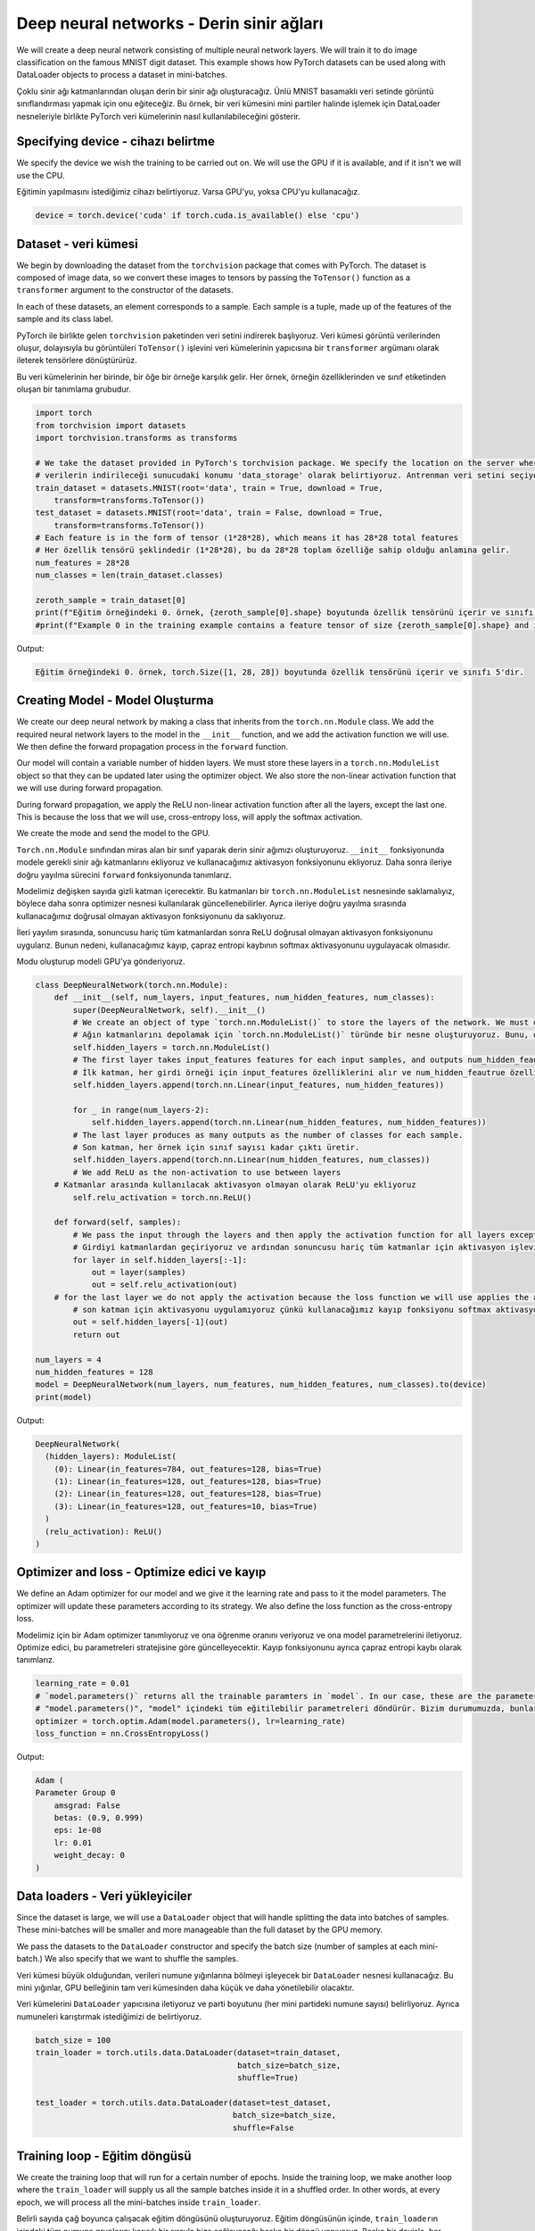 =========================================
Deep neural networks - Derin sinir ağları 
=========================================

We will create a deep neural network consisting of multiple neural network layers. We will train it to do image classification on the famous MNIST digit dataset. This example shows how PyTorch datasets can be used along with DataLoader objects to process a dataset in mini-batches.

Çoklu sinir ağı katmanlarından oluşan derin bir sinir ağı oluşturacağız. Ünlü MNIST basamaklı veri setinde görüntü sınıflandırması yapmak için onu eğiteceğiz. Bu örnek, bir veri kümesini mini partiler halinde işlemek için DataLoader nesneleriyle birlikte PyTorch veri kümelerinin nasıl kullanılabileceğini gösterir.

Specifying device - cihazı belirtme
===================================

We specify the device we wish the training to be carried out on. We will use the GPU if it is available, and if it isn't we will use the CPU. 

Eğitimin yapılmasını istediğimiz cihazı belirtiyoruz. Varsa GPU'yu, yoksa CPU'yu kullanacağız.

.. code-block:: python

   device = torch.device('cuda' if torch.cuda.is_available() else 'cpu')

Dataset - veri kümesi
=====================

We begin by downloading the dataset from the ``torchvision`` package that comes with PyTorch. The dataset is composed of image data, so we convert these images to tensors by passing the ``ToTensor()`` function as a ``transformer`` argument to the constructor of the datasets.

In each of these datasets, an element corresponds to a sample. Each sample is a tuple, made up of the features of the sample and its class label. 

PyTorch ile birlikte gelen ``torchvision`` paketinden veri setini indirerek başlıyoruz. Veri kümesi görüntü verilerinden oluşur, dolayısıyla bu görüntüleri ``ToTensor()`` işlevini veri kümelerinin yapıcısına bir ``transformer`` argümanı olarak ileterek tensörlere dönüştürürüz.

Bu veri kümelerinin her birinde, bir öğe bir örneğe karşılık gelir. Her örnek, örneğin özelliklerinden ve sınıf etiketinden oluşan bir tanımlama grubudur.

.. code-block:: python

   import torch
   from torchvision import datasets
   import torchvision.transforms as transforms

   # We take the dataset provided in PyTorch's torchvision package. We specify the location on the server where the data will be downloaded as 'data_storage'. We select the training dataset and ask Torchvision to download it if it has not been downloaded. The dataset consists of image data, so by passing the `ToTensor()` transform we convert it to tensors. PyTorch'un torchvision paketinde sağlanan veri setini alıyoruz.
   # verilerin indirileceği sunucudaki konumu 'data_storage' olarak belirtiyoruz. Antrenman veri setini seçiyoruz ve indirilmemişse Torchvision'dan indirmesini istiyoruz. Veri kümesi görüntü verilerinden oluşur, bu nedenle `ToTensor()` dönüşümünü geçirerek onu tensörlere dönüştürürüz.  
   train_dataset = datasets.MNIST(root='data', train = True, download = True, 
       transform=transforms.ToTensor())
   test_dataset = datasets.MNIST(root='data', train = False, download = True, 
       transform=transforms.ToTensor())
   # Each feature is in the form of tensor (1*28*28), which means it has 28*28 total features
   # Her özellik tensörü şeklindedir (1*28*28), bu da 28*28 toplam özelliğe sahip olduğu anlamına gelir. 
   num_features = 28*28
   num_classes = len(train_dataset.classes)

   zeroth_sample = train_dataset[0]
   print(f"Eğitim örneğindeki 0. örnek, {zeroth_sample[0].shape} boyutunda özellik tensörünü içerir ve sınıfı {zeroth_sample[1]}'dir. ")
   #print(f"Example 0 in the training example contains a feature tensor of size {zeroth_sample[0].shape} and its class is {zeroth_sample[1]}.")

Output:

.. code-block:: python

   Eğitim örneğindeki 0. örnek, torch.Size([1, 28, 28]) boyutunda özellik tensörünü içerir ve sınıfı 5'dir.

Creating Model - Model Oluşturma
================================

We create our deep neural network by making a class that inherits from the ``torch.nn.Module`` class. We add the required neural network layers to the model in the ``__init__`` function, and we add the activation function we will use. We then define the forward propagation process in the ``forward`` function.

Our model will contain a variable number of hidden layers. We must store these layers in a ``torch.nn.ModuleList`` object so that they can be updated later using the optimizer object. We also store the non-linear activation function that we will use during forward propagation. 

During forward propagation, we apply the ReLU non-linear activation function after all the layers, except the last one. This is because the loss that we will use, cross-entropy loss, will apply the softmax activation.

We create the mode and send the model to the GPU.

``Torch.nn.Module`` sınıfından miras alan bir sınıf yaparak derin sinir ağımızı oluşturuyoruz. ``__init__`` fonksiyonunda modele gerekli sinir ağı katmanlarını ekliyoruz ve kullanacağımız aktivasyon fonksiyonunu ekliyoruz. Daha sonra ileriye doğru yayılma sürecini ``forward`` fonksiyonunda tanımlarız.

Modelimiz değişken sayıda gizli katman içerecektir. Bu katmanları bir ``torch.nn.ModuleList`` nesnesinde saklamalıyız, böylece daha sonra optimizer nesnesi kullanılarak güncellenebilirler. Ayrıca ileriye doğru yayılma sırasında kullanacağımız doğrusal olmayan aktivasyon fonksiyonunu da saklıyoruz.

İleri yayılım sırasında, sonuncusu hariç tüm katmanlardan sonra ReLU doğrusal olmayan aktivasyon fonksiyonunu uygularız. Bunun nedeni, kullanacağımız kayıp, çapraz entropi kaybının softmax aktivasyonunu uygulayacak olmasıdır.

Modu oluşturup modeli GPU'ya gönderiyoruz.

.. code-block:: python

   class DeepNeuralNetwork(torch.nn.Module):
       def __init__(self, num_layers, input_features, num_hidden_features, num_classes):
           super(DeepNeuralNetwork, self).__init__()
           # We create an object of type `torch.nn.ModuleList()` to store the layers of the network. We must do this so the optimizer can update the parameters of the neural network layers.
           # Ağın katmanlarını depolamak için `torch.nn.ModuleList()` türünde bir nesne oluşturuyoruz. Bunu, optimize edicinin sinir ağı katmanlarının parametrelerini güncelleyebilmesi için yapmalıyız. 
           self.hidden_layers = torch.nn.ModuleList()
           # The first layer takes input_features features for each input samples, and outputs num_hidden_feautrue features
           # İlk katman, her girdi örneği için input_features özelliklerini alır ve num_hidden_feautrue özelliklerini çıkarır.
           self.hidden_layers.append(torch.nn.Linear(input_features, num_hidden_features))

           for _ in range(num_layers-2):
               self.hidden_layers.append(torch.nn.Linear(num_hidden_features, num_hidden_features))
           # The last layer produces as many outputs as the number of classes for each sample.
           # Son katman, her örnek için sınıf sayısı kadar çıktı üretir.
           self.hidden_layers.append(torch.nn.Linear(num_hidden_features, num_classes))
           # We add ReLU as the non-activation to use between layers
       # Katmanlar arasında kullanılacak aktivasyon olmayan olarak ReLU'yu ekliyoruz
           self.relu_activation = torch.nn.ReLU()

       def forward(self, samples):
           # We pass the input through the layers and then apply the activation function for all layers except the last one.
           # Girdiyi katmanlardan geçiriyoruz ve ardından sonuncusu hariç tüm katmanlar için aktivasyon işlevini uyguluyoruz. 
           for layer in self.hidden_layers[:-1]:
               out = layer(samples)
               out = self.relu_activation(out)
       # for the last layer we do not apply the activation because the loss function we will use applies the activation of softmax
           # son katman için aktivasyonu uygulamıyoruz çünkü kullanacağımız kayıp fonksiyonu softmax aktivasyonunu uyguluyor 
           out = self.hidden_layers[-1](out)
           return out

   num_layers = 4
   num_hidden_features = 128
   model = DeepNeuralNetwork(num_layers, num_features, num_hidden_features, num_classes).to(device)
   print(model)

Output:

.. code-block:: python

   DeepNeuralNetwork(
     (hidden_layers): ModuleList(
       (0): Linear(in_features=784, out_features=128, bias=True)
       (1): Linear(in_features=128, out_features=128, bias=True)
       (2): Linear(in_features=128, out_features=128, bias=True)
       (3): Linear(in_features=128, out_features=10, bias=True)
     )
     (relu_activation): ReLU()
   )

Optimizer and loss - Optimize edici ve kayıp
============================================

We define an Adam optimizer for our model and we give it the learning rate and pass to it the model parameters. The optimizer will update these parameters according to its strategy. We also define the loss function as the cross-entropy loss.

Modelimiz için bir Adam optimizer tanımlıyoruz ve ona öğrenme oranını veriyoruz ve ona model parametrelerini iletiyoruz. Optimize edici, bu parametreleri stratejisine göre güncelleyecektir. Kayıp fonksiyonunu ayrıca çapraz entropi kaybı olarak tanımlarız.

.. code-block:: python

   learning_rate = 0.01
   # `model.parameters()` returns all the trainable paramters in `model`. In our case, these are the parameters of the linear layer in `model`
   # "model.parameters()", "model" içindeki tüm eğitilebilir parametreleri döndürür. Bizim durumumuzda, bunlar "model"deki doğrusal katmanın parametreleridir.
   optimizer = torch.optim.Adam(model.parameters(), lr=learning_rate)  
   loss_function = nn.CrossEntropyLoss()

Output:

.. code-block:: python

   Adam (
   Parameter Group 0
       amsgrad: False
       betas: (0.9, 0.999)
       eps: 1e-08
       lr: 0.01
       weight_decay: 0
   )

Data loaders - Veri yükleyiciler
================================

Since the dataset is large, we will use a ``DataLoader`` object that will handle splitting the data into batches of samples. These mini-batches will be smaller and more manageable than the full dataset by the GPU memory.

We pass the datasets to the ``DataLoader`` constructor and specify the batch size (number of samples at each mini-batch.) We also specify that we want to shuffle the samples. 

Veri kümesi büyük olduğundan, verileri numune yığınlarına bölmeyi işleyecek bir ``DataLoader`` nesnesi kullanacağız. Bu mini yığınlar, GPU belleğinin tam veri kümesinden daha küçük ve daha yönetilebilir olacaktır.

Veri kümelerini ``DataLoader`` yapıcısına iletiyoruz ve parti boyutunu (her mini partideki numune sayısı) belirliyoruz. Ayrıca numuneleri karıştırmak istediğimizi de belirtiyoruz.

.. code-block:: python

   batch_size = 100
   train_loader = torch.utils.data.DataLoader(dataset=train_dataset, 
                                              batch_size=batch_size, 
                                              shuffle=True)

   test_loader = torch.utils.data.DataLoader(dataset=test_dataset, 
                                             batch_size=batch_size, 
                                             shuffle=False

Training loop - Eğitim döngüsü
==============================

We create the training loop that will run for a certain number of epochs. Inside the training loop, we make another loop where the ``train_loader`` will supply us all the sample batches inside it in a shuffled order. In other words, at every epoch, we will process all the mini-batches inside ``train_loader``.

Belirli sayıda çağ boyunca çalışacak eğitim döngüsünü oluşturuyoruz. Eğitim döngüsünün içinde, ``train_loader``\ ın içindeki tüm numune gruplarını karışık bir sırayla bize sağlayacağı başka bir döngü yapıyoruz. Başka bir deyişle, her çağda, tüm mini partileri ``train_loader`` içinde işleyeceğiz.

.. code-block:: python

   # Train the model
   num_epochs = 2
   for epoch in range(num_epochs):
       # Each iteration of the following loop will retrieve a mini-batch of size "batch_size" from the train_loader. Each batch consists of a tuple of tensors. The first is the batch's feature vectors, and the second is the batch's labels
       # Aşağıdaki döngünün her yinelemesi, train_loader'dan "batch_size" boyutunda bir mini toplu iş alacaktır. Her parti bir dizi tensörden oluşur. Birincisi partinin özellik vektörleri, ikincisi ise partinin etiketleridir.
       # "X_train_batch" are the feature vectors of the batch and "y_train_batch" are the labels of the batch
       # "X_train_batch", toplu işin özellik vektörleridir ve "y_train_batch", toplu işin etiketleridir
       for i, (X_train_batch, y_train_batch) in enumerate(train_loader):  
           # X_train_batch is not properly shaped for the model. We have to change its shape from [batch_size, 1, 28, 28] to [batch_size, 748]
       # X_train_batch, model için uygun şekilde şekillendirilmemiş. Şeklini [batch_size, 1, 28, 28] yerine [batch_size, 748] olarak değiştirmeliyiz
           X_train_batch = X_train_batch.reshape(X_train_batch.shape[0], 28*28)
       # We send the data to the device
           # Verileri cihaza gönderiyoruz
           X_train_batch = X_train_batch.to(device)
           y_train_batch = y_train_batch.to(device)

       # We pass the batch to the model which will call the forward function we defined and return the output of the last layer.
           # Batch'i tanımladığımız `forward` fonksiyonunu çağıracak modele geçiriyoruz ve son katmanın çıktısını döndürüyoruz. 
           outputs = model(X_train_batch)
       # We use the output of the model and the labels of the batch to calculate the loss.
           # Kaybı hesaplamak için modelin çıktısını ve partinin etiketlerini kullanırız. 
           loss = loss_function(outputs, y_train_batch)

       # We perform back propagation by calling the 'backward' function on the loss, which will calculate the gradient of the loss with respect to all the trainable parameters of the model.
           # Modelin tüm eğitilebilir parametrelerine göre kaybın gradyanını hesaplayacak olan kayıp üzerinde 'backward' işlevini çağırarak geri yayılımı gerçekleştiririz. 
           loss.backward()

       # The optimizer uses the gradients calculated in the previous step to update the trainable parameters.
           # Optimize edici, eğitilebilir parametreleri güncellemek için önceki adımda hesaplanan gradyanları kullanır. 
           optimizer.step()
       # We must set the gradients of all parameters to zero in preparation for the next training step.
           # Bir sonraki eğitim adımına hazırlanırken tüm parametrelerin gradyanlarını sıfıra ayarlamalıyız. 
           optimizer.zero_grad()
           if i%100 == 0:
               print(f"Epoch {epoch}: finished batch {i}/{len(train_loader)} with loss {loss}")

Output:

.. code-block:: python

   Epoch 0: finished batch 0/600 with loss 2.2971487045288086
   Epoch 0: finished batch 100/600 with loss 0.4326843023300171
   Epoch 0: finished batch 200/600 with loss 0.2942448556423187
   Epoch 0: finished batch 300/600 with loss 0.2156781703233719
   Epoch 0: finished batch 400/600 with loss 0.227325901389122
   Epoch 0: finished batch 500/600 with loss 0.12324336916208267
   Epoch 1: finished batch 0/600 with loss 0.19837243854999542
   Epoch 1: finished batch 100/600 with loss 0.19496408104896545
   Epoch 1: finished batch 200/600 with loss 0.15394555032253265
   Epoch 1: finished batch 300/600 with loss 0.3124085068702698
   Epoch 1: finished batch 400/600 with loss 0.164706289768219
   Epoch 1: finished batch 500/600 with loss 0.05262318626046181

Evaluation - Değerlendirme
==========================

Finally, we evaluate the accuracy of the model. We use the ``test_loader`` to process the test data in mini-batches. We surround the evaluation code with the ``torch.no_grad()`` code block to prevent our calculations from being used for gradient calculation. This will also reduce our memory consumption, as the computation graph generated during the forward propagation does not have to be recorded.

Son olarak, modelin doğruluğunu değerlendiririz. Test verilerini mini partiler halinde işlemek için ``test_loader`` kullanıyoruz. Hesaplamalarımızın gradyan hesaplaması için kullanılmasını önlemek için değerlendirme kodunu ``torch.no_grad()`` kod bloğu ile çevreliyoruz. Bu ayrıca, ileriye doğru yayılma sırasında oluşturulan hesaplama grafiğinin kaydedilmesi gerekmediğinden, bellek tüketimimizi de azaltacaktır.

.. code-block:: python

   # We surround the evaluation code block with a `torch.no_grad()` call so that our calculations are not used for gradient calculation and therefore are more memory efficient
   # Değerlendirme kodu bloğunu bir `torch.no_grad()` çağrısı ile çevreliyoruz, böylece hesaplamalarımız gradyan hesaplaması için kullanılmaz ve bu nedenle bellek açısından daha verimli olur 
   with torch.no_grad():
       n_correct = 0
       n_samples = 0
       for images, labels in test_loader:
           images = images.reshape(images.shape[0], 28*28).to(device)
           labels = labels.to(device)
           outputs = model(images)
           # The "predicted" tensor will contain the indices of the highest scores for each sample. In other words, it will contain the predicted class of each sample.
           # "predicted" tensör, her örnek için en yüksek puanların endekslerini içerecektir. Başka bir deyişle, her örneğin tahmin edilen sınıfını içerecektir. 
           _, predicted = torch.max(outputs.data, 1)
           n_samples += labels.size(0)
           n_correct += (predicted == labels).sum().item()

       acc = 100.0 * n_correct / n_samples
       print(f'10000 test görüntüsünde ağın doğruluğu : {acc} %')

Output:

.. code-block:: python

   10000 test görüntüsünde ağın doğruluğu : 96.23 %
